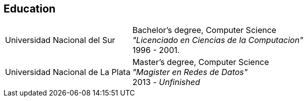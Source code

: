 [#education]
== Education

[horizontal]
Universidad Nacional del Sur::
Bachelor's degree, Computer Science +
_"Licenciado en Ciencias de la Computacion"_ +
1996 - 2001.
Universidad Nacional de La Plata::
Master's degree, Computer Science +
_"Magister en Redes de Datos"_ +
2013 - _Unfinished_